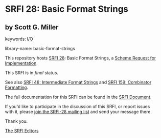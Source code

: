 * SRFI 28: Basic Format Strings

** by Scott G. Miller



keywords: [[https://srfi.schemers.org/?keywords=i/o][I/O]]

library-name: basic-format-strings

This repository hosts [[https://srfi.schemers.org/srfi-28/][SRFI 28]]: Basic Format Strings, a [[https://srfi.schemers.org/][Scheme Request for Implementation]].

This SRFI is in /final/ status.

See also [[https://srfi.schemers.org/srfi-48/][SRFI 48: Intermediate Format Strings]] and [[https://srfi.schemers.org/srfi-159/][SRFI 159: Combinator Formatting]].

The full documentation for this SRFI can be found in the [[https://srfi.schemers.org/srfi-28/srfi-28.html][SRFI Document]].

If you'd like to participate in the discussion of this SRFI, or report issues with it, please [[https://srfi.schemers.org/srfi-28/][join the SRFI-28 mailing list]] and send your message there.

Thank you.


[[mailto:srfi-editors@srfi.schemers.org][The SRFI Editors]]
